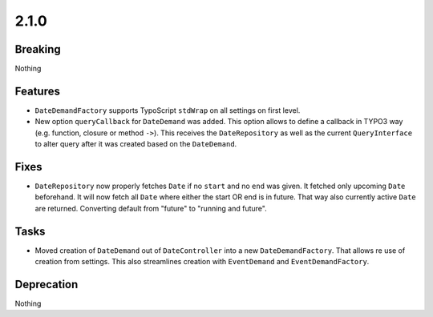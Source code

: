 2.1.0
=====

Breaking
--------

Nothing

Features
--------

* ``DateDemandFactory`` supports TypoScript ``stdWrap`` on all settings on first level.

* New option ``queryCallback`` for ``DateDemand`` was added.
  This option allows to define a callback in TYPO3 way (e.g. function, closure or method ``->``).
  This receives the ``DateRepository`` as well as the current ``QueryInterface`` to alter query after it was created based on the ``DateDemand``.

Fixes
-----

* ``DateRepository`` now properly fetches ``Date`` if no ``start`` and no ``end`` was given.
  It fetched only upcoming ``Date`` beforehand.
  It will now fetch all ``Date`` where either the start OR end is in future.
  That way also currently active ``Date`` are returned.
  Converting default from "future" to "running and future".

Tasks
-----

* Moved creation of ``DateDemand`` out of ``DateController`` into a new ``DateDemandFactory``.
  That allows re use of creation from settings.
  This also streamlines creation with ``EventDemand`` and ``EventDemandFactory``.

Deprecation
-----------

Nothing
